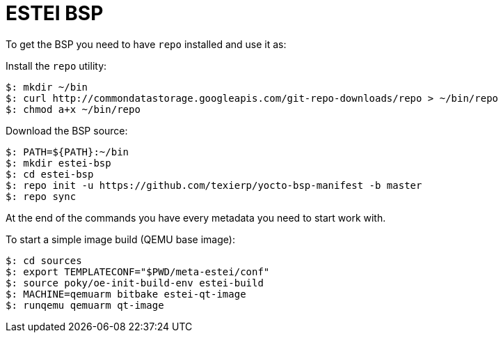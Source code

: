 = ESTEI BSP

To get the BSP you need to have `repo` installed and use it as:

Install the `repo` utility:

[source,console]
$: mkdir ~/bin
$: curl http://commondatastorage.googleapis.com/git-repo-downloads/repo > ~/bin/repo
$: chmod a+x ~/bin/repo

Download the BSP source:

[source,console]
$: PATH=${PATH}:~/bin
$: mkdir estei-bsp
$: cd estei-bsp
$: repo init -u https://github.com/texierp/yocto-bsp-manifest -b master
$: repo sync

At the end of the commands you have every metadata you need to start work with.

To start a simple image build (QEMU base image):

[source,console]
$: cd sources 
$: export TEMPLATECONF="$PWD/meta-estei/conf"
$: source poky/oe-init-build-env estei-build 
$: MACHINE=qemuarm bitbake estei-qt-image
$: runqemu qemuarm qt-image



